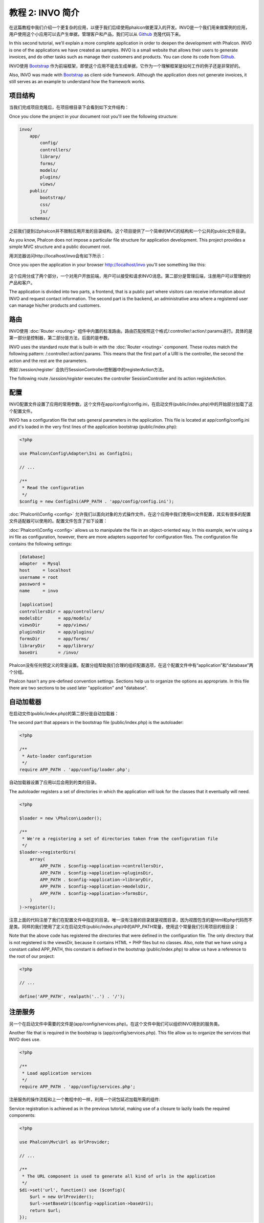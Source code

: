 教程 2: INVO 简介
===================
在这篇教程中我们介绍一个更复杂的应用，以便于我们后续使用phalcon做更深入的开发。INVO是一个我们用来做案例的应用，用户使用这个小应用可以去产生单据，管理客户和产品，我们可以从 Github_ 克隆代码下来。

In this second tutorial, we'll explain a more complete application in order to deepen the development with Phalcon.
INVO is one of the applications we have created as samples. INVO is a small website that allows their users to
generate invoices, and do other tasks such as manage their customers and products. You can clone its code from Github_.

INVO使用 `Bootstrap`_ 作为前端框架，即使这个应用不能去生成单据，它作为一个理解框架是如何工作的例子还是非常好的。

Also, INVO was made with `Bootstrap`_ as client-side framework. Although the application does not generate
invoices, it still serves as an example to understand how the framework works.

项目结构
----------
当我们完成项目克隆后，在项目根目录下会看到如下文件结构：

Once you clone the project in your document root you'll see the following structure:

.. code-block:: bash

    invo/
        app/
            config/
            controllers/
            library/
            forms/
            models/
            plugins/
            views/
        public/
            bootstrap/
            css/
            js/
        schemas/
		
之前我们提到过phalcon并不限制应用开发的目录结构。这个项目提供了一个简单的MVC的结构和一个公共的public文件目录。
		
As you know, Phalcon does not impose a particular file structure for application development. This project
provides a simple MVC structure and a public document root.

用浏览器访问http://localhost/invo会有如下所示：

Once you open the application in your browser http://localhost/invo you'll see something like this:

.. figure:: ../_static/img/invo-1.png
   :align: center

这个应用分成了两个部分，一个对用户开放前端，用户可以接受和请求INVO消息。第二部分是管理后端，注册用户可以管理他的产品和客户。   
   
The application is divided into two parts, a frontend, that is a public part where visitors can receive information
about INVO and request contact information. The second part is the backend, an administrative area where a
registered user can manage his/her products and customers.

路由
-------
INVO使用 :doc:`Router <routing>` 组件中内置的标准路由。路由匹配按照这个格式/:controller/:action/:params进行。具体的是第一部分是控制器，第二部分是方法，后面的是参数。

INVO uses the standard route that is built-in with the :doc:`Router <routing>` component. These routes match the following
pattern: /:controller/:action/:params. This means that the first part of a URI is the controller, the second the
action and the rest are the parameters.

例如`/session/register` 会执行SessionController控制器中的registerAction方法。

The following route `/session/register` executes the controller SessionController and its action registerAction.

配置
------
INVO配置文件设置了应用的常用参数。这个文件在app/config/config.ini，在启动文件(public/index.php)中的开始部分加载了这个配置文件。

INVO has a configuration file that sets general parameters in the application. This file is located at
app/config/config.ini and it's loaded in the very first lines of the application bootstrap (public/index.php):

.. code-block:: php

    <?php

    use Phalcon\Config\Adapter\Ini as ConfigIni;

    // ...

    /**
     * Read the configuration
     */
    $config = new ConfigIni(APP_PATH . 'app/config/config.ini');

:doc:`Phalcon\\Config <config>` 允许我们以面向对象的方式操作文件。在这个应用中我们使用ini文件配置，其实有很多的配置文件适配器可以使用的。配置文件包含了如下设置：	
	
:doc:`Phalcon\\Config <config>` allows us to manipulate the file in an object-oriented way.
In this example, we're using a ini file as configuration, however, there are more adapters supported
for configuration files. The configuration file contains the following settings:

.. code-block:: ini

    [database]
    adapter  = Mysql
    host     = localhost
    username = root
    password =
    name     = invo

    [application]
    controllersDir = app/controllers/
    modelsDir      = app/models/
    viewsDir       = app/views/
    pluginsDir     = app/plugins/
    formsDir       = app/forms/
    libraryDir     = app/library/
    baseUri        = /invo/

Phalcon没有任何预定义的常量设置。配置分组帮助我们合理的组织配置选项，在这个配置文件中有“application”和“database”两个分组。

Phalcon hasn't any pre-defined convention settings. Sections help us to organize the options as appropriate.
In this file there are two sections to be used later "application" and "database".

自动加载器
-----------
在启动文件(public/index.php)的第二部分是自动加载器：

The second part that appears in the bootstrap file (public/index.php) is the autoloader:

.. code-block:: php

    <?php

    /**
     * Auto-loader configuration
     */
    require APP_PATH . 'app/config/loader.php';

自动加载器设置了应用以后会用到的类的目录。	
	
The autoloader registers a set of directories in which the application will look for
the classes that it eventually will need.

.. code-block:: php

    <?php

    $loader = new \Phalcon\Loader();

    /**
     * We're a registering a set of directories taken from the configuration file
     */
    $loader->registerDirs(
        array(
            APP_PATH . $config->application->controllersDir,
            APP_PATH . $config->application->pluginsDir,
            APP_PATH . $config->application->libraryDir,
            APP_PATH . $config->application->modelsDir,
            APP_PATH . $config->application->formsDir,
        )
    )->register();

注意上面的代码注册了我们在配置文件中指定的目录。唯一没有注册的目录就是视图目录，因为视图包含的是html和php代码而不是类。同样的我们使用了定义在启动文件(public/index.php)中的APP_PATH常量，使用这个常量我们引用项目的根目录：
	
Note that the above code has registered the directories that were defined in the configuration file. The only
directory that is not registered is the viewsDir, because it contains HTML + PHP files but no classes.
Also, note that we have using a constant called APP_PATH, this constant is defined in the bootstrap
(public/index.php) to allow us have a reference to the root of our project:

.. code-block:: php

    <?php

    // ...

    define('APP_PATH', realpath('..') . '/');

注册服务
-------------
另一个在启动文件中需要的文件是(app/config/services.php)。在这个文件中我们可以组织INVO用到的服务类。

Another file that is required in the bootstrap is (app/config/services.php). This file allow
us to organize the services that INVO does use.

.. code-block:: php

    <?php

    /**
     * Load application services
     */
    require APP_PATH . 'app/config/services.php';

注册服务的操作流程和上一个教程中的一样，利用一个闭包延迟加载所需的组件:

Service registration is achieved as in the previous tutorial, making use of a closure to lazily loads
the required components:

.. code-block:: php

    <?php

    use Phalcon\Mvc\Url as UrlProvider;

    // ...

    /**
     * The URL component is used to generate all kind of urls in the application
     */
    $di->set('url', function() use ($config){
        $url = new UrlProvider();
        $url->setBaseUri($config->application->baseUri);
        return $url;
    });

后续我们会详细的再讨论。	
	
We will discuss this file in depth later

处理请求
-----------
如果我们跳到文件(public/index.php)的末尾，所有的请求会被Phalcon\\Mvc\\Application处理，它负责初始化并执行请求并让应用运行起来。

If we skip to the end of the file (public/index.php), the request is finally handled by Phalcon\\Mvc\\Application
which initializes and executes all that is necessary to make the application run:

.. code-block:: php

    <?php

    use Phalcon\Mvc\Application;

    // ...

    $app = new Application($di);

    echo $app->handle()->getContent();

依赖注入
----------
看上面的第一行代码块,应用程序的类构造函数接收变量$di作为参数。这个变量是什么意思呢？Phalcon是个松耦合框架，所以我们需要一个像是胶水的组件将其他组件能够整合在一起运行。这个组件就是Phalcon\\DI。它是个实现依赖注入和服务定位的服务容器，实例化应用程序需要的所有组件。

Look at the first line of the code block above, the Application class constructor is receiving the variable
$di as an argument. What is the purpose of that variable? Phalcon is a highly decoupled framework,
so we need a component that acts as glue to make everything work together. That component is Phalcon\\DI.
It is a service container that also performs dependency injection and service location,
instantiating all components as they are needed by the application.

在容器中注册服务有很多方法。在INVO中大多数服务已经通过使用匿名函数或闭包完成注册。正是由于这一点,对象的实例化可以延迟加载执行,减少应用程序所需的资源。

There are many ways of registering services in the container. In INVO, most services have been registered using
anonymous functions/closures. Thanks to this, the objects are instantiated in a lazy way, reducing the resources needed
by the application.

例如,在下面的代码中会话服务被注册。这个匿名函数只有当应用程序需要访问会话数据时才会被调用：

For instance, in the following excerpt the session service is registered. The anonymous function will only be
called when the application requires access to the session data:

.. code-block:: php

    <?php

    use Phalcon\Session\Adapter\Files as Session;

    // ...

    // Start the session the first time a component requests the session service
    $di->set('session', function() {
        $session = new Session();
        $session->start();
        return $session;
    });

我们可以自由改变适配器去执行额外的初始化工作或者更多操作。注意：服务注册使用名字“session”。这是一个约定，通过名称让框架来在服务容器中识别是否有这个服务。	
	
Here, we have the freedom to change the adapter, perform additional initialization and much more. Note that the service
was registered using the name "session". This is a convention that will allow the framework to identify the active
service in the services container.

请求可能会使用很多的服务，如果去单独注册每一个服务，这将是一个繁琐的任务。出于这个原因，框架提供了一个Phalcon\\DI变体称为Phalcon\\DI\\FactoryDefault 它的功能就是去注册所有的服务来为我们提供了一个完整的框架。

A request can use many services and registering each service individually can be a cumbersome task. For that reason,
the framework provides a variant of Phalcon\\DI called Phalcon\\DI\\FactoryDefault whose task is to register
all services providing a full-stack framework.

.. code-block:: php

    <?php

    use Phalcon\DI\FactoryDefault;

    // ...

    // The FactoryDefault Dependency Injector automatically registers the
    // right services providing a full-stack framework
    $di = new FactoryDefault();

上面的代码注册了的大部分框架提供的标准组件。如果我们需要覆盖一些服务的定义，我们可以像上面操作一样单独去注册“session”或者是“url”。这就是为什么变量$di存在的原因。	
	
It registers the majority of services with components provided by the framework as standard. If we need to override
the definition of some service we could just set it again as we did above with "session" or "url".
This is the reason for the existence of the variable $di.

在下一章,我们将看到如何在INVO中实现身份验证和授权。

In next chapter, we will see how to authentication and authorization is implemented in INVO.

.. _Github: https://github.com/phalcon/invo
.. _Bootstrap: http://getbootstrap.com/
